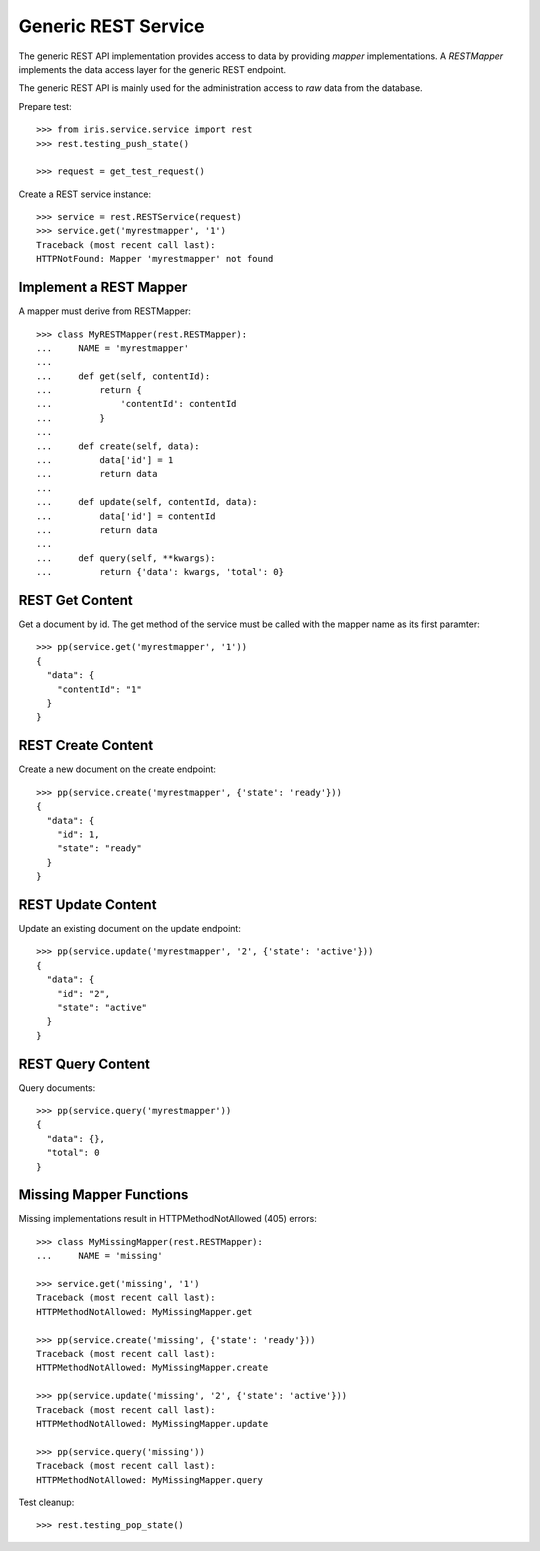 ====================
Generic REST Service
====================

The generic REST API implementation provides access to data by providing
`mapper` implementations. A `RESTMapper` implements the data access layer for
the generic REST endpoint.

The generic REST API is mainly used for the administration access to `raw`
data from the database.

Prepare test::

    >>> from iris.service.service import rest
    >>> rest.testing_push_state()

    >>> request = get_test_request()

Create a REST service instance::

    >>> service = rest.RESTService(request)
    >>> service.get('myrestmapper', '1')
    Traceback (most recent call last):
    HTTPNotFound: Mapper 'myrestmapper' not found


Implement a REST Mapper
-----------------------

A mapper must derive from RESTMapper::

    >>> class MyRESTMapper(rest.RESTMapper):
    ...     NAME = 'myrestmapper'
    ...
    ...     def get(self, contentId):
    ...         return {
    ...             'contentId': contentId
    ...         }
    ...
    ...     def create(self, data):
    ...         data['id'] = 1
    ...         return data
    ...
    ...     def update(self, contentId, data):
    ...         data['id'] = contentId
    ...         return data
    ...
    ...     def query(self, **kwargs):
    ...         return {'data': kwargs, 'total': 0}


REST Get Content
----------------

Get a document by id. The get method of the service must be called with the
mapper name as its first paramter::

    >>> pp(service.get('myrestmapper', '1'))
    {
      "data": {
        "contentId": "1"
      }
    }


REST Create Content
-------------------

Create a new document on the create endpoint::

    >>> pp(service.create('myrestmapper', {'state': 'ready'}))
    {
      "data": {
        "id": 1,
        "state": "ready"
      }
    }


REST Update Content
-------------------

Update an existing document on the update endpoint::

    >>> pp(service.update('myrestmapper', '2', {'state': 'active'}))
    {
      "data": {
        "id": "2",
        "state": "active"
      }
    }


REST Query Content
------------------

Query documents::

    >>> pp(service.query('myrestmapper'))
    {
      "data": {},
      "total": 0
    }


Missing Mapper Functions
------------------------

Missing implementations result in HTTPMethodNotAllowed (405) errors::

    >>> class MyMissingMapper(rest.RESTMapper):
    ...     NAME = 'missing'

    >>> service.get('missing', '1')
    Traceback (most recent call last):
    HTTPMethodNotAllowed: MyMissingMapper.get

    >>> pp(service.create('missing', {'state': 'ready'}))
    Traceback (most recent call last):
    HTTPMethodNotAllowed: MyMissingMapper.create

    >>> pp(service.update('missing', '2', {'state': 'active'}))
    Traceback (most recent call last):
    HTTPMethodNotAllowed: MyMissingMapper.update

    >>> pp(service.query('missing'))
    Traceback (most recent call last):
    HTTPMethodNotAllowed: MyMissingMapper.query

Test cleanup::

    >>> rest.testing_pop_state()

